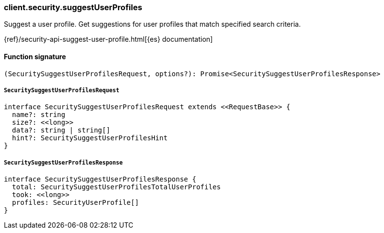 [[reference-security-suggest_user_profiles]]

////////
===========================================================================================================================
||                                                                                                                       ||
||                                                                                                                       ||
||                                                                                                                       ||
||        ██████╗ ███████╗ █████╗ ██████╗ ███╗   ███╗███████╗                                                            ||
||        ██╔══██╗██╔════╝██╔══██╗██╔══██╗████╗ ████║██╔════╝                                                            ||
||        ██████╔╝█████╗  ███████║██║  ██║██╔████╔██║█████╗                                                              ||
||        ██╔══██╗██╔══╝  ██╔══██║██║  ██║██║╚██╔╝██║██╔══╝                                                              ||
||        ██║  ██║███████╗██║  ██║██████╔╝██║ ╚═╝ ██║███████╗                                                            ||
||        ╚═╝  ╚═╝╚══════╝╚═╝  ╚═╝╚═════╝ ╚═╝     ╚═╝╚══════╝                                                            ||
||                                                                                                                       ||
||                                                                                                                       ||
||    This file is autogenerated, DO NOT send pull requests that changes this file directly.                             ||
||    You should update the script that does the generation, which can be found in:                                      ||
||    https://github.com/elastic/elastic-client-generator-js                                                             ||
||                                                                                                                       ||
||    You can run the script with the following command:                                                                 ||
||       npm run elasticsearch -- --version <version>                                                                    ||
||                                                                                                                       ||
||                                                                                                                       ||
||                                                                                                                       ||
===========================================================================================================================
////////

[discrete]
=== client.security.suggestUserProfiles

Suggest a user profile. Get suggestions for user profiles that match specified search criteria.

{ref}/security-api-suggest-user-profile.html[{es} documentation]

[discrete]
==== Function signature

[source,ts]
----
(SecuritySuggestUserProfilesRequest, options?): Promise<SecuritySuggestUserProfilesResponse>
----

[discrete]
===== `SecuritySuggestUserProfilesRequest`

[source,ts]
----
interface SecuritySuggestUserProfilesRequest extends <<RequestBase>> {
  name?: string
  size?: <<long>>
  data?: string | string[]
  hint?: SecuritySuggestUserProfilesHint
}
----

[discrete]
===== `SecuritySuggestUserProfilesResponse`

[source,ts]
----
interface SecuritySuggestUserProfilesResponse {
  total: SecuritySuggestUserProfilesTotalUserProfiles
  took: <<long>>
  profiles: SecurityUserProfile[]
}
----

